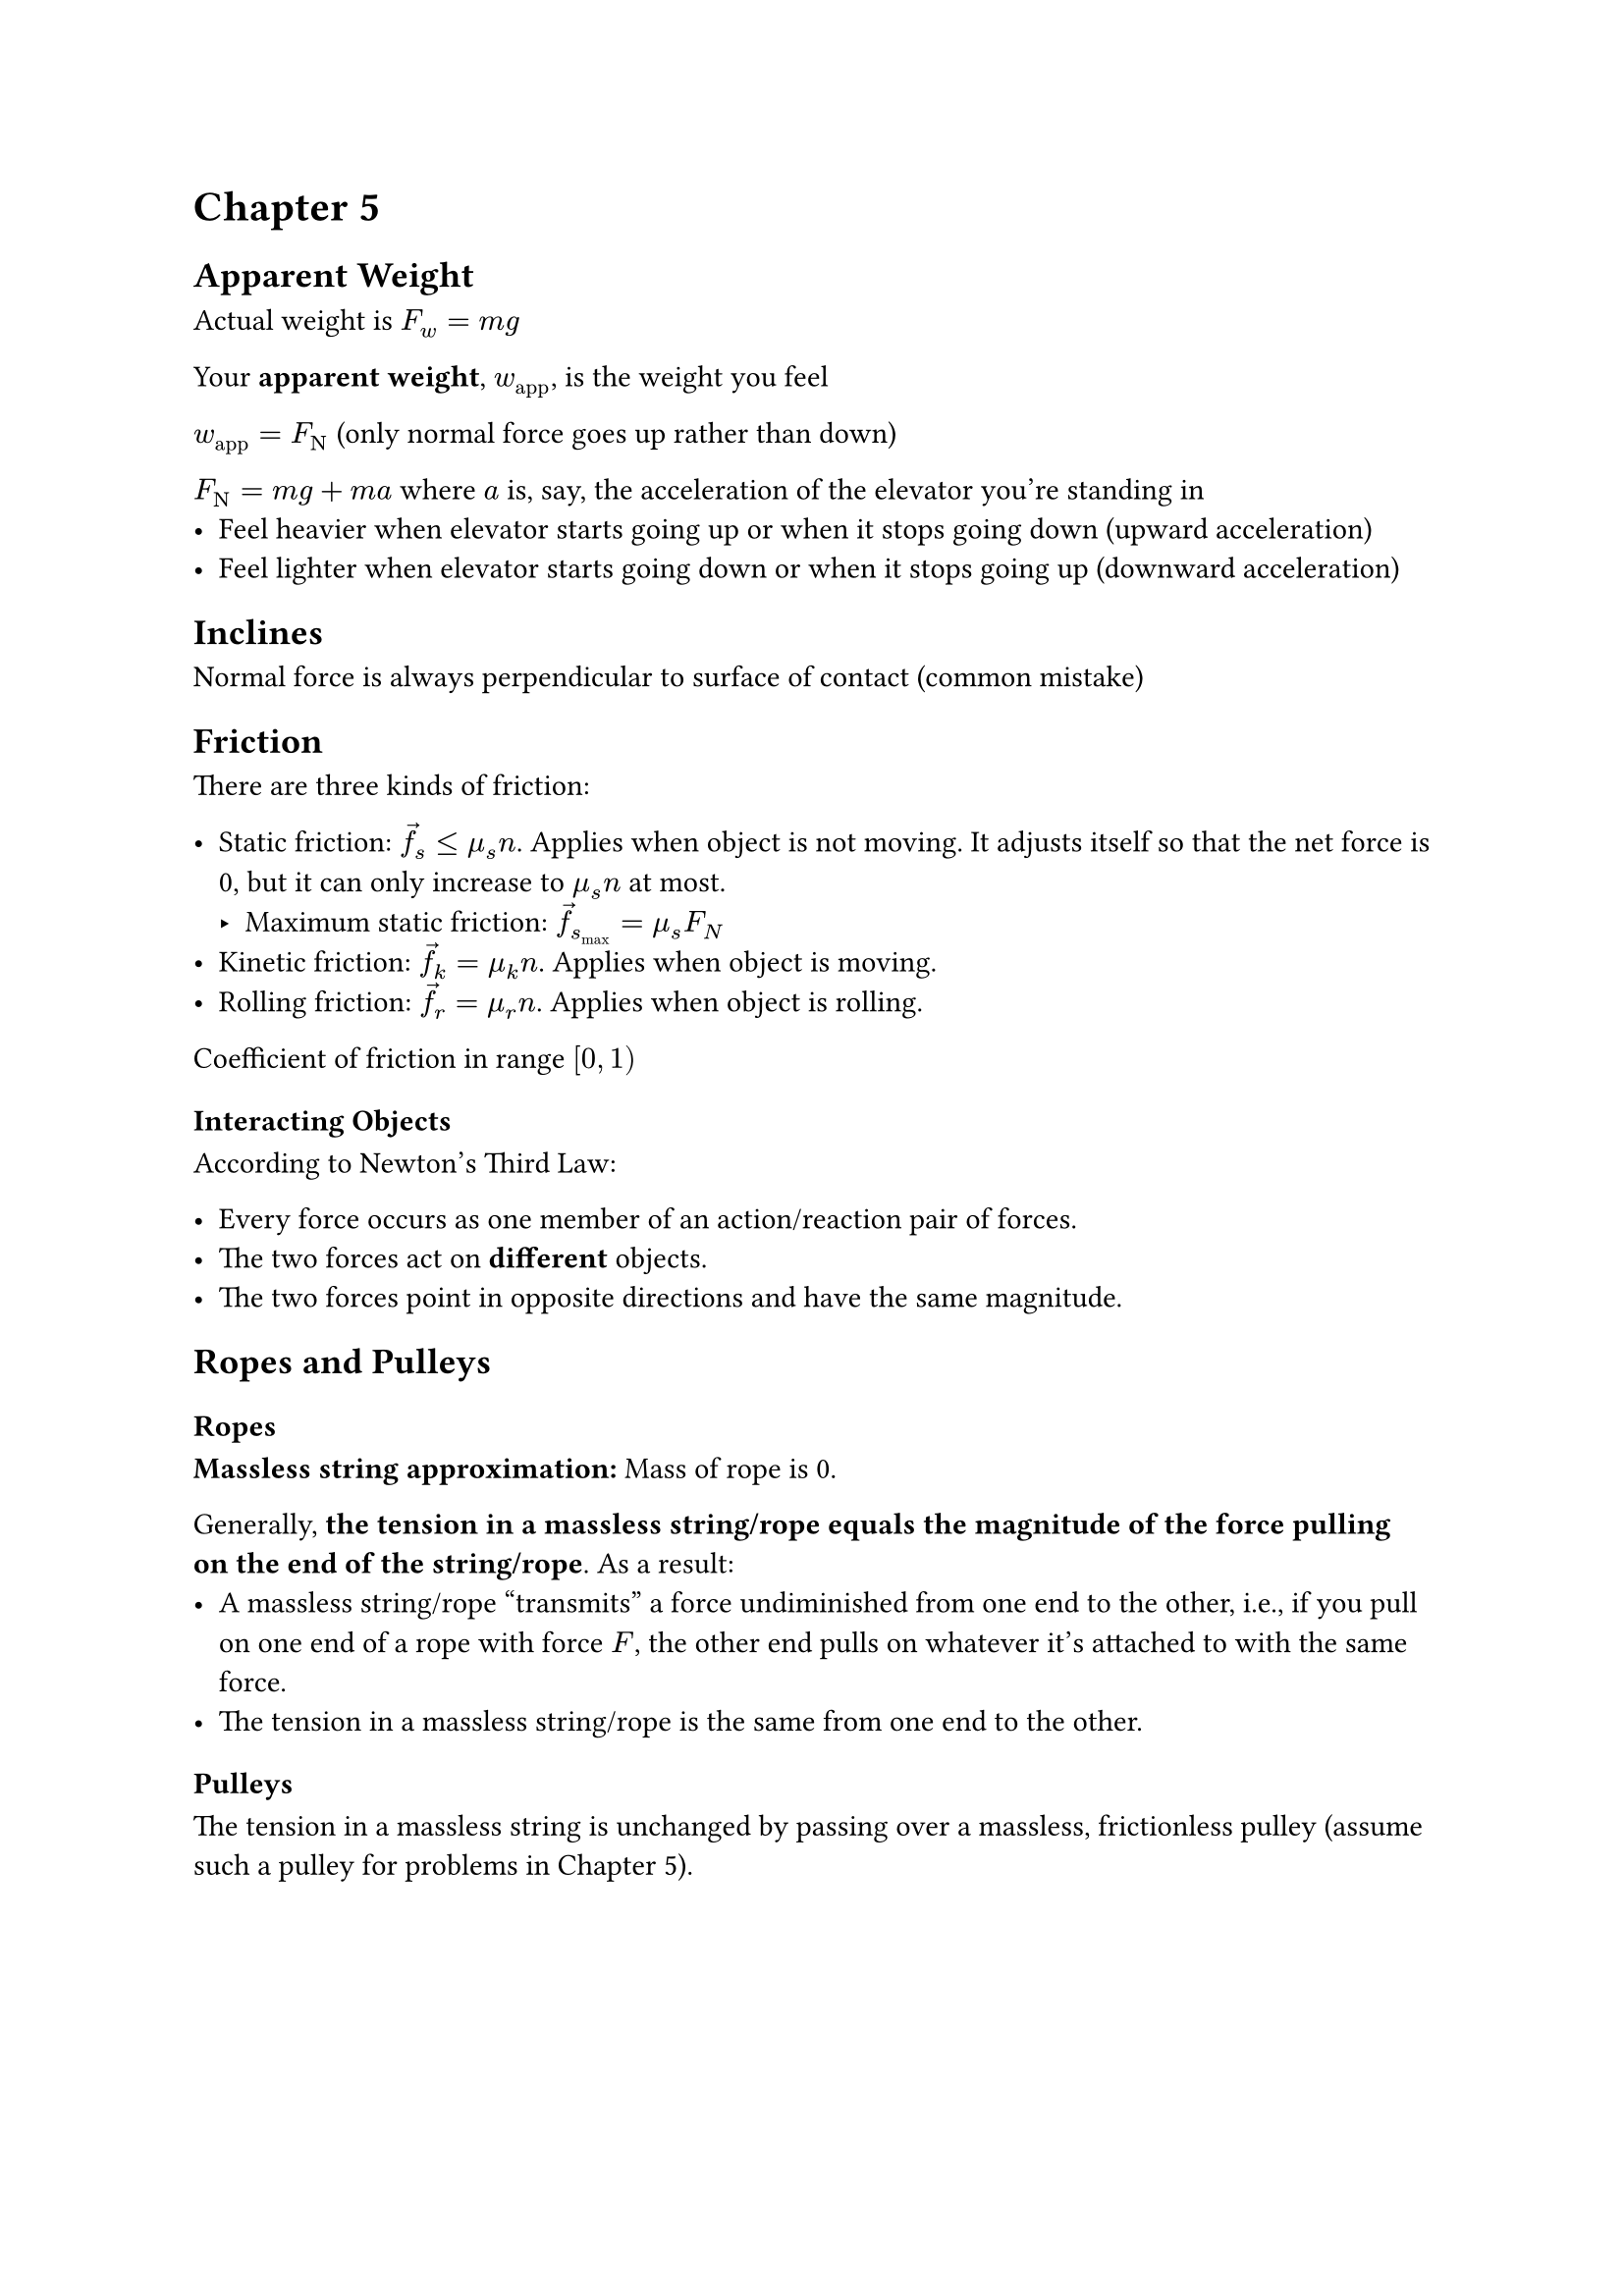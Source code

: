 = Chapter 5

== Apparent Weight

Actual weight is $F_w = m g$

Your *apparent weight*, $w_"app"$, is the weight you feel

$w_"app" = F_upright(N)$ (only normal force goes up rather than down)

$F_upright(N) = m g + m a$ where $a$ is, say, the acceleration of the elevator you're standing in
- Feel heavier when elevator starts going up or when it stops going down (upward acceleration)
- Feel lighter when elevator starts going down or when it stops going up (downward acceleration)

== Inclines

Normal force is always perpendicular to surface of contact (common mistake)

== Friction

There are three kinds of friction:

- Static friction: $arrow(f)_s lt.eq mu_s n$. Applies when object is not moving. It adjusts itself so that the net force is 0, but it can only increase to $mu_s n$ at most.
  - Maximum static friction: $arrow(f)_s_"max" = mu_s F_N$
- Kinetic friction: $arrow(f)_k = mu_k n$. Applies when object is moving.
- Rolling friction: $arrow(f)_r = mu_r n$. Applies when object is rolling.

Coefficient of friction in range $[0, 1)$

=== Interacting Objects

According to Newton's Third Law:

- Every force occurs as one member of an action/reaction pair of forces.
- The two forces act on *different* objects.
- The two forces point in opposite directions and have the same magnitude.

== Ropes and Pulleys

=== Ropes

*Massless string approximation:* Mass of rope is 0.

Generally, *the tension in a massless string/rope equals the magnitude
of the force pulling on the end of the string/rope*. As a result:
- A massless string/rope "transmits" a force undiminished from one end
          to the other, i.e., if you pull on one end of a rope with force $F$,
          the other end pulls on whatever it's attached to with the same force.
- The tension in a massless string/rope is the same from one end to the
          other.

=== Pulleys

The tension in a massless string is unchanged by passing over a massless,
frictionless pulley (assume such a pulley for problems in Chapter 5).
